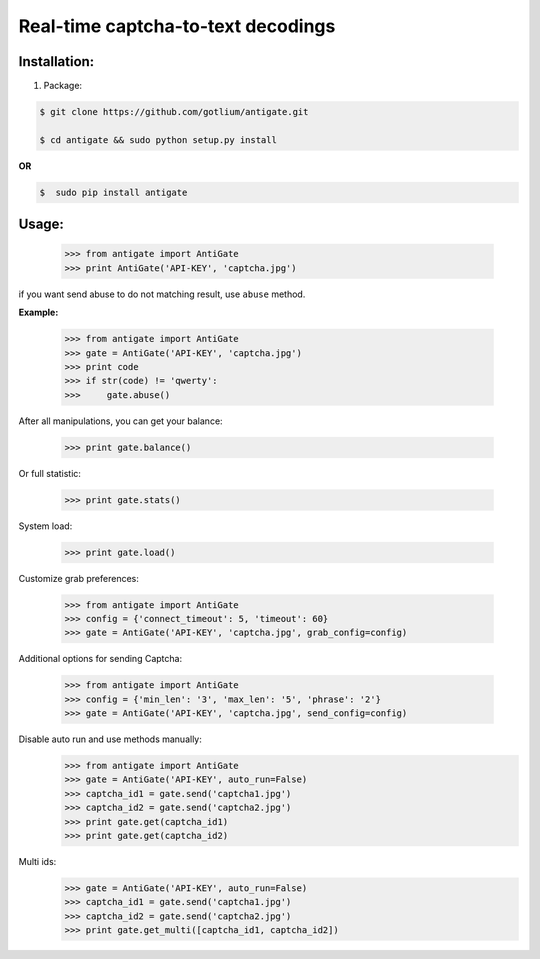 Real-time captcha-to-text decodings
===================================


Installation:
-------------
1. Package:

.. code-block:: bash

    $ git clone https://github.com/gotlium/antigate.git

    $ cd antigate && sudo python setup.py install

**OR**

.. code-block:: bash

    $  sudo pip install antigate

Usage:
------

    >>> from antigate import AntiGate
    >>> print AntiGate('API-KEY', 'captcha.jpg')

if you want send abuse to do not matching result, use ``abuse`` method.

**Example:**

    >>> from antigate import AntiGate
    >>> gate = AntiGate('API-KEY', 'captcha.jpg')
    >>> print code
    >>> if str(code) != 'qwerty':
    >>>     gate.abuse()

After all manipulations, you can get your balance:

    >>> print gate.balance()

Or full statistic:

    >>> print gate.stats()

System load:

    >>> print gate.load()

Customize grab preferences:

    >>> from antigate import AntiGate
    >>> config = {'connect_timeout': 5, 'timeout': 60}
    >>> gate = AntiGate('API-KEY', 'captcha.jpg', grab_config=config)

Additional options for sending Captcha:

    >>> from antigate import AntiGate
    >>> config = {'min_len': '3', 'max_len': '5', 'phrase': '2'}
    >>> gate = AntiGate('API-KEY', 'captcha.jpg', send_config=config)

Disable auto run and use methods manually:
    >>> from antigate import AntiGate
    >>> gate = AntiGate('API-KEY', auto_run=False)
    >>> captcha_id1 = gate.send('captcha1.jpg')
    >>> captcha_id2 = gate.send('captcha2.jpg')
    >>> print gate.get(captcha_id1)
    >>> print gate.get(captcha_id2)

Multi ids:
    >>> gate = AntiGate('API-KEY', auto_run=False)
    >>> captcha_id1 = gate.send('captcha1.jpg')
    >>> captcha_id2 = gate.send('captcha2.jpg')
    >>> print gate.get_multi([captcha_id1, captcha_id2])
